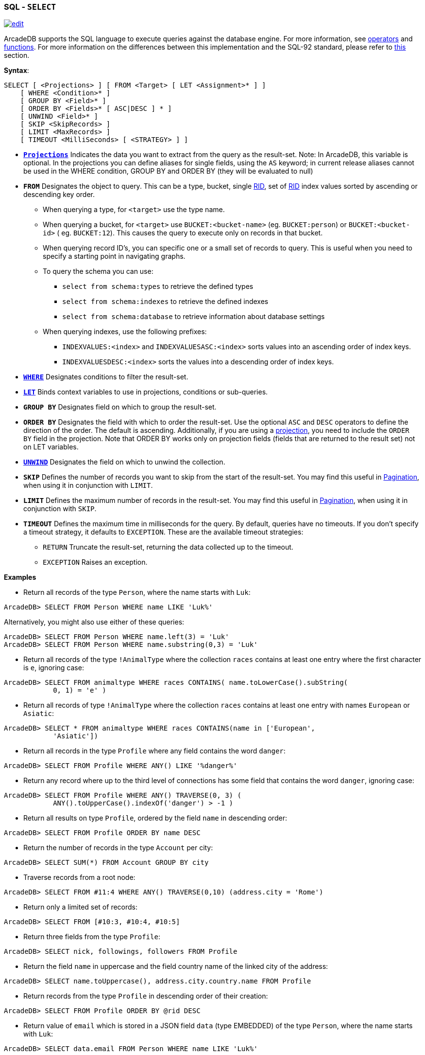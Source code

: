 [[SQL-Select]]
[discrete]
=== SQL - `SELECT`

image:../images/edit.png[link="https://github.com/ArcadeData/arcadedb-docs/blob/main/src/main/asciidoc/sql/SQL-Select.adoc" float=right]

ArcadeDB supports the SQL language to execute queries against the database engine. For more information,
see <<Filtering,operators>> and <<SQL-Functions,functions>>. For more information on the differences between this
implementation and the SQL-92 standard, please refer to <<SQL-Introduction,this>> section.

*Syntax*:

[source,sql]
----
SELECT [ <Projections> ] [ FROM <Target> [ LET <Assignment>* ] ]
    [ WHERE <Condition>* ]
    [ GROUP BY <Field>* ]
    [ ORDER BY <Fields>* [ ASC|DESC ] * ]
    [ UNWIND <Field>* ]
    [ SKIP <SkipRecords> ]
    [ LIMIT <MaxRecords> ]
    [ TIMEOUT <MilliSeconds> [ <STRATEGY> ] ]

----

* *<<SQL-Projections,`Projections`>>* Indicates the data you want to extract from the query as the result-set. Note: In
 ArcadeDB, this variable is optional. In the projections you can define aliases for single fields, using the `AS` keyword; in
 current release aliases cannot be used in the WHERE condition, GROUP BY and ORDER BY (they will be evaluated to null)
* *`FROM`* Designates the object to query. This can be a type, bucket, single <<RID,RID>>, set of <<RID,RID>> index values sorted
 by ascending or descending key order.
** When querying a type, for `&lt;target&gt;` use the type name.
** When querying a bucket, for `&lt;target&gt;` use `BUCKET:&lt;bucket-name&gt;` (eg. `BUCKET:person`) or `BUCKET:&lt;bucket-id&gt;` (
 eg. `BUCKET:12`). This causes the query to execute only on records in that bucket.
** When querying record ID's, you can specific one or a small set of records to query. This is useful when you need to specify a
 starting point in navigating graphs.
** To query the schema you can use:
*** `select from schema:types` to retrieve the defined types
*** `select from schema:indexes` to retrieve the defined indexes
*** `select from schema:database` to retrieve information about database settings
** When querying indexes, use the following prefixes:
*** `INDEXVALUES:&lt;index&gt;` and `INDEXVALUESASC:&lt;index&gt;` sorts values into an ascending order of index keys.
*** `INDEXVALUESDESC:&lt;index&gt;` sorts the values into a descending order of index keys.
* *<<Filtering,`WHERE`>>* Designates conditions to filter the result-set.
* *<<SQL-LET,`LET`>>* Binds context variables to use in projections, conditions or sub-queries.
* *`GROUP BY`* Designates field on which to group the result-set.
* *`ORDER BY`* Designates the field with which to order the result-set. Use the optional `ASC` and `DESC` operators to define the
 direction of the order. The default is ascending. Additionally, if you are using a <<SQL-Projections,projection>>, you
 need to include the `ORDER BY` field in the projection. Note that ORDER BY works only on projection fields (fields that are
 returned to the result set) not on LET variables.
* *<<SQL-Select-Unwind,`UNWIND`>>* Designates the field on which to unwind the collection.
* *`SKIP`* Defines the number of records you want to skip from the start of the result-set. You may find this useful in <<SQL-Pagination,Pagination>>, when using it in conjunction with `LIMIT`.
* *`LIMIT`* Defines the maximum number of records in the result-set. You may find this useful in <<SQL-Pagination,Pagination>>, when using it in conjunction with `SKIP`.
* *`TIMEOUT`* Defines the maximum time in milliseconds for the query. By default, queries have no timeouts. If you don't specify a
 timeout strategy, it defaults to `EXCEPTION`. These are the available timeout strategies:
** `RETURN` Truncate the result-set, returning the data collected up to the timeout.
** `EXCEPTION` Raises an exception.

*Examples*

* Return all records of the type `Person`, where the name starts with `Luk`:
[source,sql]
----
ArcadeDB> SELECT FROM Person WHERE name LIKE 'Luk%'
----

Alternatively, you might also use either of these queries:

[source,sql]
----
ArcadeDB> SELECT FROM Person WHERE name.left(3) = 'Luk'
ArcadeDB> SELECT FROM Person WHERE name.substring(0,3) = 'Luk'
----

* Return all records of the type `!AnimalType` where the collection `races` contains at least one entry where the first character
 is `e`, ignoring case:
[source,sql]
----
ArcadeDB> SELECT FROM animaltype WHERE races CONTAINS( name.toLowerCase().subString(
            0, 1) = 'e' )
----

* Return all records of type `!AnimalType` where the collection `races` contains at least one entry with names `European`
 or `Asiatic`:
[source,sql]
----
ArcadeDB> SELECT * FROM animaltype WHERE races CONTAINS(name in ['European',
            'Asiatic'])
----

* Return all records in the type `Profile` where any field contains the word `danger`:
[source,sql]
----
ArcadeDB> SELECT FROM Profile WHERE ANY() LIKE '%danger%'
----

* Return any record where up to the third level of connections has some field that contains the word `danger`, ignoring case:
[source,sql]
----
ArcadeDB> SELECT FROM Profile WHERE ANY() TRAVERSE(0, 3) ( 
            ANY().toUpperCase().indexOf('danger') > -1 )
----

* Return all results on type `Profile`, ordered by the field `name` in descending order:
[source,sql]
----
ArcadeDB> SELECT FROM Profile ORDER BY name DESC
----

* Return the number of records in the type `Account` per city:
[source,sql]
----
ArcadeDB> SELECT SUM(*) FROM Account GROUP BY city
----

* Traverse records from a root node:
[source,sql]
----
ArcadeDB> SELECT FROM #11:4 WHERE ANY() TRAVERSE(0,10) (address.city = 'Rome')
----

* Return only a limited set of records:
[source,sql]
----
ArcadeDB> SELECT FROM [#10:3, #10:4, #10:5]
----

* Return three fields from the type `Profile`:
[source,sql]
----
ArcadeDB> SELECT nick, followings, followers FROM Profile
----

* Return the field `name` in uppercase and the field country name of the linked city of the address:
[source,sql]
----
ArcadeDB> SELECT name.toUppercase(), address.city.country.name FROM Profile
----

* Return records from the type `Profile` in descending order of their creation:
[source,sql]
----
ArcadeDB> SELECT FROM Profile ORDER BY @rid DESC
----

* Return value of `email` which is stored in a JSON field `data` (type EMBEDDED) of the type `Person`, where the name starts
 with `Luk`:
[source,sql]
----
ArcadeDB> SELECT data.email FROM Person WHERE name LIKE 'Luk%'
----

ArcadeDB can open an inverse cursor against buckets. This is very fast and doesn't require the typical ordering resources, CPU and
RAM.

[[SQL-Select-Projections]]
**Projections **

In the standard implementations of SQL, projections are mandatory. In ArcadeDB, the omission of projects translates to its returning
the entire record. That is, it reads no projection as the equivalent of the `*` wildcard.

[source,sql]
----
ArcadeDB> SELECT FROM Account
----

For all projections except the wildcard `*`, it creates a new temporary document, which does not include the `@rid`
fields of the original record.

[source,sql]
----
ArcadeDB> SELECT name, age FROM Account
----

The naming convention for the returned document fields are:

* Field name for plain fields, like `invoice` becoming `invoice`.
* First field name for chained fields, like `invoice.customer.name` becoming `invoice`.
* Function name for functions, like `MAX(salary)` becoming `max`.

In the event that the target field exists, it uses a numeric progression. For instance,

[source,sql]
----
ArcadeDB> SELECT MAX(incoming), MAX(cost) FROM Balance

------+------
 max  | max2
------+------
 1342 | 2478
------+------
----

To override the display for the field names, use the `AS`.

[source,sql]
----
ArcadeDB> SELECT MAX(incoming) AS max_incoming, MAX(cost) AS max_cost FROM Balance

---------------+----------
 max_incoming  | max_cost
---------------+----------
 1342          | 2478
---------------+----------
----

With the dollar sign `$`, you can access the context variables. Each time you run the command, ArcadeDB accesses the context to read
and write the variables. For instance, say you want to display the path and depth levels up to the fifth of a
<<SQL-Traverse,`TRAVERSE`>> on all records in the `Movie` type.

[source,sql]
----
ArcadeDB> SELECT $path, $depth FROM ( TRAVERSE * FROM Movie WHERE $depth <= 5 )
----

[discrete]
[[SQL-LET]]
==== `LET` Block

The `LET` block contains context variables to assign each time ArcadeDB evaluates a record. It destroys these values once the query
execution ends. You can use context variables in projections, conditions, and sub-queries.

**Assigning Fields for Reuse **

ArcadeDB allows for crossing relationships. In single queries, you need to evaluate the same branch of the nested relationship. This
is better than using a context variable that refers to the full relationship.

[source,sql]
----
ArcadeDB> SELECT FROM Profile WHERE address.city.name LIKE '%Saint%"' AND 
          ( address.city.country.name = 'Italy' OR 
            address.city.country.name = 'France' )
----

Using the `LET` makes the query shorter and faster, because it traverses the relationships only once:

[source,sql]
----
ArcadeDB> SELECT FROM Profile LET $city = address.city WHERE $city.name LIKE 
          '%Saint%"' AND ($city.country.name = 'Italy' OR $city.country.name = 'France')
----

In this case, it traverses the path till `address.city` only once.

[discrete]
==== Sub-query

The `LET` block allows you to assign a context variable to the result of a sub-query.

[source,sql]
----
ArcadeDB> SELECT FROM Document LET $temp = ( SELECT @rid, $depth FROM (TRAVERSE 
          V.OUT, E.IN FROM $parent.current ) WHERE @type = 'Concept' AND 
          ( id = 'first concept' OR id = 'second concept' )) WHERE $temp.SIZE() > 0
----

**`LET` Block in Projection **

You can use context variables as part of a result-set in <<SQL-Projections,projections>>. For instance, the query below displays the
city name from the previous example:

[source,sql]
----
ArcadeDB> SELECT $temp.name FROM Profile LET $temp = address.city WHERE $city.name 
          LIKE '%Saint%"' AND ( $city.country.name = 'Italy' OR 
          $city.country.name = 'France' )
----

[[SQL-Select-Unwind]]
[discrete]
==== Unwinding

ArcadeDB allows unwinding of collection fields and obtaining multiple records as a result, one for each element in the collection:

[source,sql]
----
ArcadeDB> SELECT name, OUT("Friend").name AS friendName FROM Person

--------+-------------------
 name   | friendName
--------+-------------------
 'John' | ['Mark', 'Steve']
--------+-------------------
----

In the event if you want one record for each element in `friendName`, you can rewrite the query using `UNWIND`:

[source,sql]
----
ArcadeDB> SELECT name, OUT("Friend").name AS friendName FROM Person UNWIND friendName

--------+-------------
 name   | friendName
--------+-------------
 'John' | 'Mark'
 'John' | 'Steve'
--------+-------------
----
